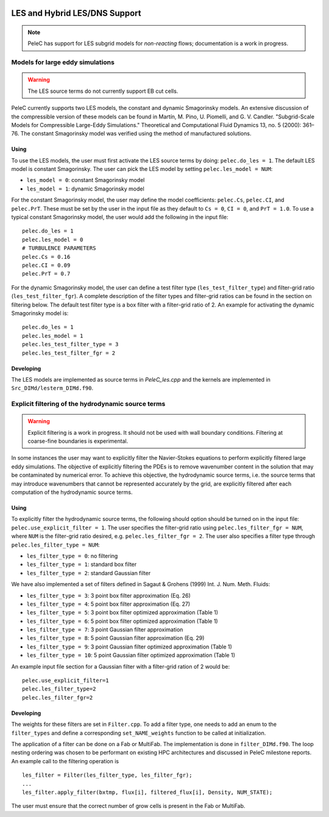 
 .. role:: cpp(code)
    :language: c++
 
 .. role:: fortran(code)
    :language: fortran

 .. _LES:

LES and Hybrid LES/DNS Support
------------------------------

.. note:: PeleC has support for LES subgrid models for *non-reacting* flows; documentation is a work in progress.


Models for large eddy simulations
~~~~~~~~~~~~~~~~~~~~~~~~~~~~~~~~~

.. warning:: The LES source terms do not currently support EB cut cells.


PeleC currently supports two LES models, the constant and dynamic
Smagorinsky models. An extensive discussion of the compressible
version of these models can be found in Martín, M. Pino, U. Piomelli,
and G. V. Candler. "Subgrid-Scale Models for Compressible Large-Eddy
Simulations." Theoretical and Computational Fluid Dynamics 13, no. 5
(2000): 361–76. The constant Smagorinsky model was verified using the
method of manufactured solutions.


Using
#####

To use the LES models, the user must first activate the LES source
terms by doing: ``pelec.do_les = 1``. The default LES model is
constant Smagorinsky. The user can pick the LES model by setting
``pelec.les_model = NUM``:

* ``les_model = 0``: constant Smagorinsky model
* ``les_model = 1``: dynamic Smagorinsky model

For the constant Smagorinsky model, the user may define the model
coefficients: ``pelec.Cs``, ``pelec.CI``, and ``pelec.PrT``. These
must be set by the user in the input file as they default to ``Cs =
0``, ``CI = 0``, and ``PrT = 1.0``. To use a typical constant
Smagorinsky model, the user would add the following in the input file:

::

   pelec.do_les = 1
   pelec.les_model = 0
   # TURBULENCE PARAMETERS
   pelec.Cs = 0.16
   pelec.CI = 0.09
   pelec.PrT = 0.7


For the dynamic Smagorinsky model, the user can define a test filter
type (``les_test_filter_type``) and filter-grid ratio
(``les_test_filter_fgr``). A complete description of the filter types
and filter-grid ratios can be found in the section on filtering
below. The default test filter type is a box filter with a filter-grid
ratio of 2. An example for activating the dynamic Smagorinsky model is:

::

   pelec.do_les = 1
   pelec.les_model = 1
   pelec.les_test_filter_type = 3
   pelec.les_test_filter_fgr = 2


Developing
##########

The LES models are implemented as source terms in `PeleC_les.cpp` and
the kernels are implemented in ``Src_DIMd/lesterm_DIMd.f90``.


Explicit filtering of the hydrodynamic source terms
~~~~~~~~~~~~~~~~~~~~~~~~~~~~~~~~~~~~~~~~~~~~~~~~~~~

.. warning:: Explicit filtering is a work in progress. It should not be used with wall boundary conditions. Filtering at coarse-fine boundaries is experimental.

In some instances the user may want to explicitly filter the
Navier-Stokes equations to perform explicitly filtered large eddy
simulations. The objective of explicitly filtering the PDEs is to
remove wavenumber content in the solution that may be contaminated by
numerical error. To achieve this objective, the hydrodynamic source
terms, i.e. the source terms that may introduce wavenumbers that
cannot be represented accurately by the grid, are explicitly filtered
after each computation of the hydrodynamic source terms.

Using
#####

To explicitly filter the hydrodynamic source terms, the following
should option should be turned on in the input file:
``pelec.use_explicit_filter = 1``. The user specifies the filter-grid
ratio using ``pelec.les_filter_fgr = NUM``, where ``NUM`` is the
filter-grid ratio desired, e.g. ``pelec.les_filter_fgr = 2``. The user
also specifies a filter type through ``pelec.les_filter_type = NUM``:

* ``les_filter_type = 0``: no filtering
* ``les_filter_type = 1``: standard box filter
* ``les_filter_type = 2``: standard Gaussian filter

We have also implemented a set of filters defined in Sagaut & Grohens (1999) Int. J. Num. Meth. Fluids:

* ``les_filter_type = 3``: 3 point box filter approximation (Eq. 26)
* ``les_filter_type = 4``: 5 point box filter approximation (Eq. 27)
* ``les_filter_type = 5``: 3 point box filter optimized approximation (Table 1)
* ``les_filter_type = 6``: 5 point box filter optimized approximation (Table 1)
* ``les_filter_type = 7``: 3 point Gaussian filter approximation
* ``les_filter_type = 8``: 5 point Gaussian filter approximation (Eq. 29)
* ``les_filter_type = 9``: 3 point Gaussian filter optimized approximation (Table 1)
* ``les_filter_type = 10``: 5 point Gaussian filter optimized approximation (Table 1)

An example input file section for a Gaussian filter with a filter-grid
ration of 2 would be:

::

   pelec.use_explicit_filter=1
   pelec.les_filter_type=2
   pelec.les_filter_fgr=2


Developing
##########

The weights for these filters are set in ``Filter.cpp``. To add a
filter type, one needs to add an enum to the ``filter_types`` and
define a corresponding ``set_NAME_weights`` function to be called at
initialization.

The application of a filter can be done on a Fab or MultiFab. The
implementation is done in ``filter_DIMd.f90``. The loop nesting
ordering was chosen to be performant on existing HPC architectures and
discussed in PeleC milestone reports. An example call to the filtering operation is

::

   les_filter = Filter(les_filter_type, les_filter_fgr);
   ...
   les_filter.apply_filter(bxtmp, flux[i], filtered_flux[i], Density, NUM_STATE);

The user must ensure that the correct number of grow cells is present in the Fab or MultiFab.
